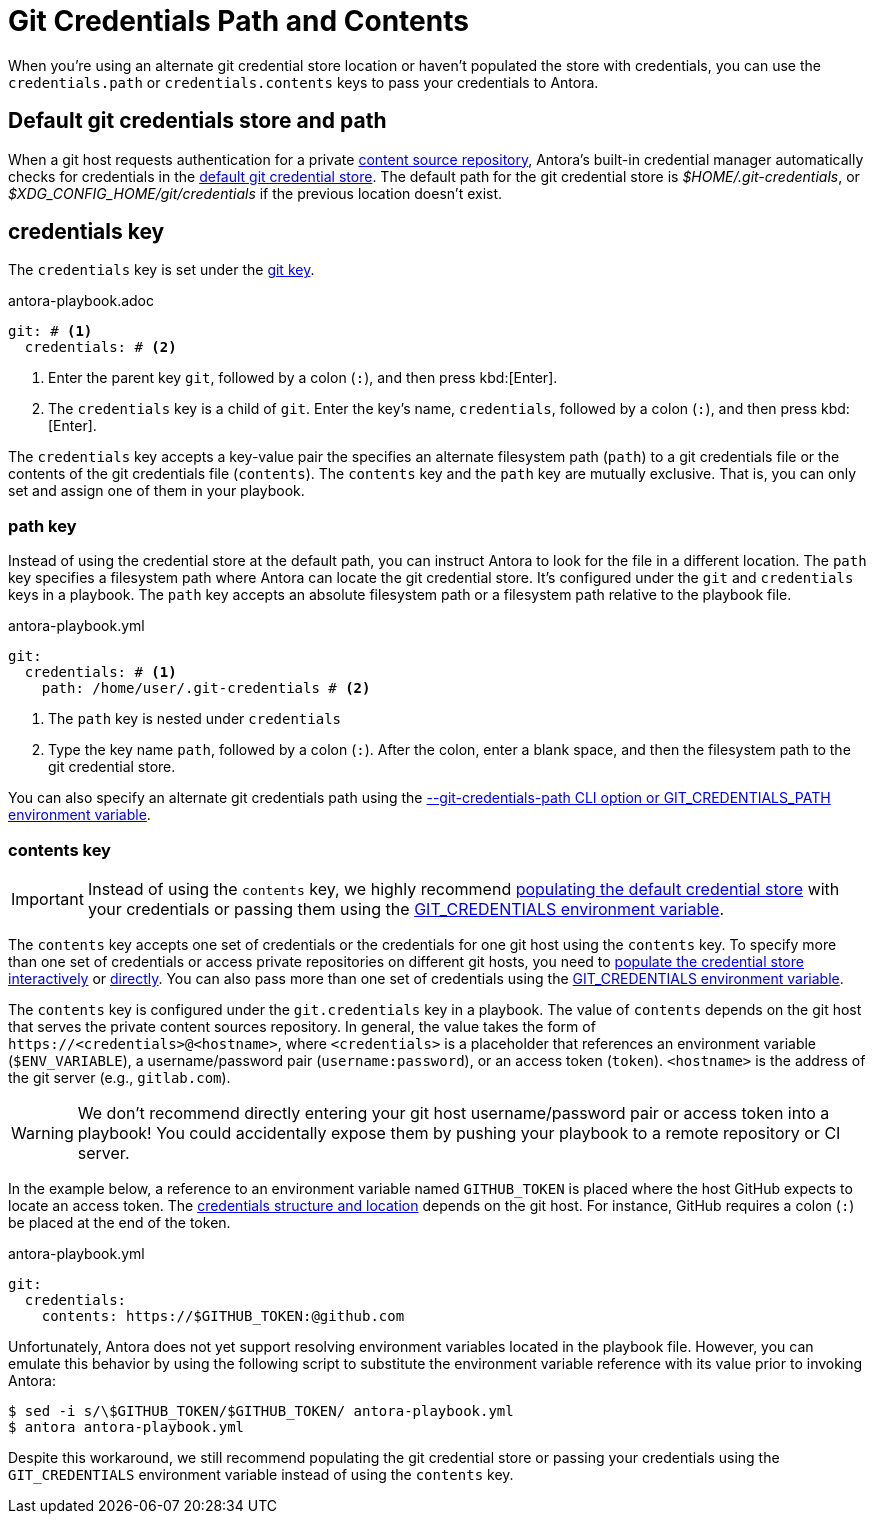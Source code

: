 = Git Credentials Path and Contents
:url-credential-store: https://git-scm.com/docs/git-credential-store
//In order for Antora to access private repositories, you need to supply it with authentication credentials for any private repository URL you want to use.
//These credentials are typically stored in the default git credential store which Antora can automatically access.

When you're using an alternate git credential store location or haven't populated the store with credentials, you can use the `credentials.path` or `credentials.contents` keys to pass your credentials to Antora.

[#default]
== Default git credentials store and path

When a git host requests authentication for a private xref:content-source-url.adoc[content source repository], Antora's built-in credential manager automatically checks for credentials in the {url-credential-store}[default git credential store^].
The default path for the git credential store is _$HOME/.git-credentials_, or _$XDG_CONFIG_HOME/git/credentials_ if the previous location doesn't exist.

[#credentials-key]
== credentials key

The `credentials` key is set under the xref:configure-git.adoc[git key].

.antora-playbook.adoc
[source,yaml]
----
git: # <1>
  credentials: # <2>
----
<1> Enter the parent key `git`, followed by a colon (`:`), and then press kbd:[Enter].
<2> The `credentials` key is a child of `git`.
Enter the key's name, `credentials`, followed by a colon (`:`), and then press kbd:[Enter].

The `credentials` key accepts a key-value pair the specifies an alternate filesystem path (`path`) to a git credentials file or the contents of the git credentials file (`contents`).
The `contents` key and the `path` key are mutually exclusive.
That is, you can only set and assign one of them in your playbook.

[#path-key]
=== path key

Instead of using the credential store at the default path, you can instruct Antora to look for the file in a different location.
The `path` key specifies a filesystem path where Antora can locate the git credential store.
It's configured under the `git` and `credentials` keys in a playbook.
The `path` key accepts an absolute filesystem path or a filesystem path relative to the playbook file.

.antora-playbook.yml
[source,yaml]
----
git:
  credentials: # <1>
    path: /home/user/.git-credentials # <2>
----
<1> The `path` key is nested under `credentials`
<2> Type the key name `path`, followed by a colon (`:`).
After the colon, enter a blank space, and then the filesystem path to the git credential store.

You can also specify an alternate git credentials path using the xref:private-repository-auth.adoc#custom-credential-path[--git-credentials-path CLI option or GIT_CREDENTIALS_PATH environment variable].

[#contents-key]
=== contents key

IMPORTANT: Instead of using the `contents` key, we highly recommend xref:private-repository-auth.adoc#populate-credentials-interactively[populating the default credential store] with your credentials or passing them using the xref:private-repository-auth.adoc#git-credentials-environment-variable[GIT_CREDENTIALS environment variable].

The `contents` key accepts one set of credentials or the credentials for one git host using the `contents` key.
To specify more than one set of credentials or access private repositories on different git hosts, you need to xref:private-repository-auth.adoc#populate-credentials-interactively[populate the credential store interactively] or xref:private-repository-auth.adoc#populate-credentials-interactively[directly].
You can also pass more than one set of credentials using the xref:private-repository-auth.adoc#git-credentials-environment-variable[GIT_CREDENTIALS environment variable].

The `contents` key is configured under the `git.credentials` key in a playbook.
The value of `contents` depends on the git host that serves the private content sources repository.
In general, the value takes the form of `\https://<credentials>@<hostname>`, where `<credentials>` is a placeholder that references an environment variable (`$ENV_VARIABLE`), a username/password pair (`username:password`), or an access token (`token`).
`<hostname>` is the address of the git server (e.g., `gitlab.com`).

WARNING: We don't recommend directly entering your git host username/password pair or access token into a playbook!
You could accidentally expose them by pushing your playbook to a remote repository or CI server.

In the example below, a reference to an environment variable named `GITHUB_TOKEN` is placed where the host GitHub expects to locate an access token.
The xref:private-repository-auth.adoc#host-credential-structure[credentials structure and location] depends on the git host.
For instance, GitHub requires a colon (`:`) be placed at the end of the token.

.antora-playbook.yml
[source,yaml]
----
git:
  credentials:
    contents: https://$GITHUB_TOKEN:@github.com
----

Unfortunately, Antora does not yet support resolving environment variables located in the playbook file.
However, you can emulate this behavior by using the following script to substitute the environment variable reference with its value prior to invoking Antora:

 $ sed -i s/\$GITHUB_TOKEN/$GITHUB_TOKEN/ antora-playbook.yml
 $ antora antora-playbook.yml

Despite this workaround, we still recommend populating the git credential store or passing your credentials using the `GIT_CREDENTIALS` environment variable instead of using the `contents` key.
